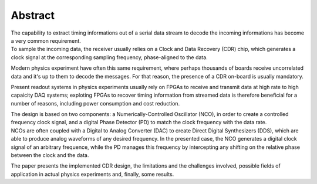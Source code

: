 ========
Abstract
========

| The capability to extract timing informations out of a serial data stream to decode the incoming informations has become a very common requirement.
| To sample the incoming data, the receiver usually relies on a Clock and Data Recovery (CDR) chip, which generates a clock signal at the corresponding sampling frequency, phase-aligned to the data.

Modern physics experiment have often this same requirement, where perhaps thousands of boards receive uncorrelated data and it's up to them to decode the messages. For that reason, the presence of a CDR on-board is usually mandatory.

Present readout systems in physics experiments usually rely on FPGAs to receive and transmit data at high rate to high capaicity DAQ systems; exploting FPGAs to recover timing information from streamed data is therefore beneficial for a number of reasons, including power consumption and cost reduction.

| The design is based on two components: a Numerically-Controlled Oscillator (NCO), in order to create a controlled frequency clock signal, and a digital Phase Detector (PD) to match the clock frequency with the data rate.
| NCOs are often coupled with a Digital to Analog Converter (DAC) to create Direct Digital Synthesizers (DDS), which are able to produce analog waveforms of any desired frequency. In the presented case, the NCO generates a digital clock signal of an arbitrary frequence, while the PD manages this frequency by intercepting any shifting on the relative phase between the clock and the data. 

The paper presents the implemented CDR design, the limitations and the challenges involved, possible fields of application in actual physics experiments and, finally, some results.

